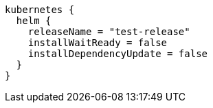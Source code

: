 [source,groovy,indent=0,subs="verbatim,quotes,attributes"]
----
kubernetes {
  helm {
    releaseName = "test-release"
    installWaitReady = false
    installDependencyUpdate = false
  }
}
----
